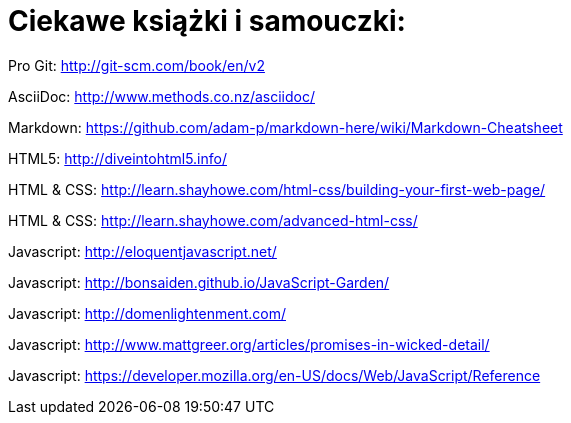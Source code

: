 # Ciekawe książki i samouczki:

Pro Git: http://git-scm.com/book/en/v2

AsciiDoc: http://www.methods.co.nz/asciidoc/

Markdown: https://github.com/adam-p/markdown-here/wiki/Markdown-Cheatsheet

HTML5: http://diveintohtml5.info/

HTML & CSS: http://learn.shayhowe.com/html-css/building-your-first-web-page/

HTML & CSS: http://learn.shayhowe.com/advanced-html-css/

Javascript: http://eloquentjavascript.net/

Javascript: http://bonsaiden.github.io/JavaScript-Garden/

Javascript: http://domenlightenment.com/

Javascript: http://www.mattgreer.org/articles/promises-in-wicked-detail/

Javascript: https://developer.mozilla.org/en-US/docs/Web/JavaScript/Reference




